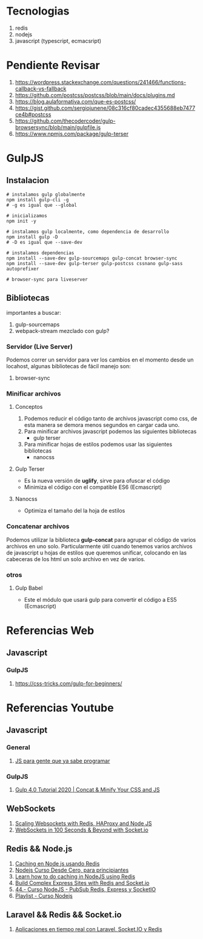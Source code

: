 * Tecnologias
  1. redis
  2. nodejs
  3. javascript (typescript, ecmacsript)
* Pendiente Revisar
  1. https://wordpress.stackexchange.com/questions/241466/functions-callback-vs-fallback
  2. https://github.com/postcss/postcss/blob/main/docs/plugins.md
  3. https://blog.aulaformativa.com/que-es-postcss/
  4. https://gist.github.com/sergiojunene/08c316cf80cadec4355688eb7477ce4b#postcss
  5. https://github.com/thecodercoder/gulp-browsersync/blob/main/gulpfile.js
  6. https://www.npmjs.com/package/gulp-terser
* GulpJS
** Instalacion
  #+BEGIN_SRC shell
    # instalamos gulp globalmente
    npm install gulp-cli -g
    # -g es igual que --global

    # inicializamos
    npm init -y

    # instalamos gulp localmente, como dependencia de desarrollo
    npm install gulp -D
    # -D es igual que --save-dev

    # instalamos dependencias
    npm install --save-dev gulp-sourcemaps gulp-concat browser-sync
    npm install --save-dev gulp-terser gulp-postcss cssnano gulp-sass autoprefixer

    # browser-sync para liveserver
  #+END_SRC
** Bibliotecas
   importantes a buscar:
   1. gulp-sourcemaps
   2. webpack-stream mezclado con gulp?

*** Servidor (Live Server)
    Podemos correr un servidor para ver los cambios en el momento desde un locahost,
    algunas bibliotecas de fácil manejo son:
    1. browser-sync
*** Minificar archivos
**** Conceptos
      1. Podemos reducir el código tanto de archivos javascript como css,
         de esta manera se demora menos segundos en cargar cada uno.
      2. Para minificar archivos javascript podemos las siguientes bibliotecas
         - gulp terser
      3. Para minificar hojas de estilos podemos usar las siguientes bibliotecas
         - nanocss
**** Gulp Terser
     - Es la nueva versión de *uglify*, sirve para ofuscar el código
     - Minimiza el código con el compatible ES6 (Ecmascript)
**** Nanocss
     - Optimiza el tamaño del la hoja de estilos
*** Concatenar archivos
    Podemos utilizar la biblioteca **gulp-concat** para agrupar el código
    de varios archivos en uno solo. Particularmente útil cuando tenemos
    varios archivos de javascript u hojas de estilos que queremos unificar,
    colocando en las cabeceras de los html un solo archivo en vez de varios.
*** otros
**** Gulp Babel
     - Este el módulo que usará gulp para convertir el código a ES5 (Ecmascript)
* Referencias Web
** Javascript
*** GulpJS
    1. https://css-tricks.com/gulp-for-beginners/
* Referencias Youtube
** Javascript
*** General
  1. [[https://www.youtube.com/watch?v=CSWnqdhN5vk&ab_channel=4tomik][JS para gente que ya sabe programar]]
*** GulpJS
   1. [[https://www.youtube.com/watch?v=ssG5mziTF3E][Gulp 4.0 Tutorial 2020 | Concat & Minify Your CSS and JS]]
** WebSockets
   1. [[https://www.youtube.com/watch?v=gzIcGhJC8hA][Scaling Websockets with Redis, HAProxy and Node JS]]
   2. [[https://www.youtube.com/watch?v=1BfCnjr_Vjg][WebSockets in 100 Seconds & Beyond with Socket.io]]
** Redis && Node.js
  1. [[https://www.youtube.com/watch?v=DbWOUste1uo&ab_channel=Aprendeense%C3%B1ando][Caching en Node js usando Redis]]
  2. [[https://www.youtube.com/watch?v=BhvLIzVL8_o&ab_channel=Fazt][Nodejs Curso Desde Cero, para principiantes]]
  3. [[https://www.youtube.com/watch?v=RL9mnX0qXhY][Learn how to do caching in NodeJS using Redis]]
  4. [[https://www.youtube.com/watch?v=V_9b95ecGcU&list=PLTgRMOcmRb3PULeoSKL-fH1WKY3q_wGwv][Build Complex Express Sites with Redis and Socket.io]]
  5. [[https://www.youtube.com/watch?v=lYQgQFYhcQs][44.- Curso NodeJS - PubSub Redis, Express y SocketIO]]
  6. [[https://www.youtube.com/watch?v=fLZ3L9MIXAQ&list=PLpOqH6AE0tNjx0SzNvlsP9-JGJ0zmuFnS&ab_channel=codigofacilito][Playlist - Curso Nodejs]]
** Laravel && Redis && Socket.io
   1. [[https://www.youtube.com/watch?v=oUOQzx60zYY][Aplicaciones en tiempo real con Laravel, Socket.IO y Redis]]
